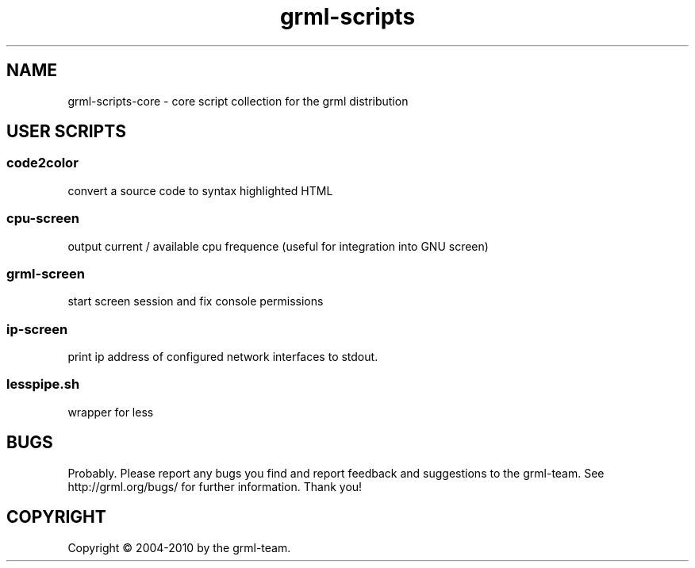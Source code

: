 .\" Filename:      grml-scripts.1
.\" Purpose:       man page for grml-scripts
.\" Authors:       grml-team (grml.org), (c) Michael Prokop <mika@grml.org>
.\" Bug-Reports:   see http://grml.org/bugs/
.\" License:       This file is licensed under the GPL v2.
.\"###############################################################################

.\"###############################################################
.TH grml\-scripts 1 "grml-scripts"
.SH "NAME"
grml\-scripts\-core \- core script collection for the grml distribution
.\"#######################################################
.SH "USER SCRIPTS"

.SS code2color
convert a source code to syntax highlighted HTML
.SS cpu-screen
output current / available cpu frequence (useful for integration into GNU screen)
.SS grml-screen
start screen session and fix console permissions
.SS ip-screen
print ip address of configured network interfaces to stdout.
.SS lesspipe.sh
wrapper for less

.SH "BUGS"
Probably. Please report any bugs you find and report
feedback and suggestions to the grml-team.
See http://grml.org/bugs/ for further information.
Thank you!

.SH "COPYRIGHT"
Copyright \(co 2004-2010 by the grml-team.
.\"###### END OF FILE ##########################################################
.\" vim:tw=60
